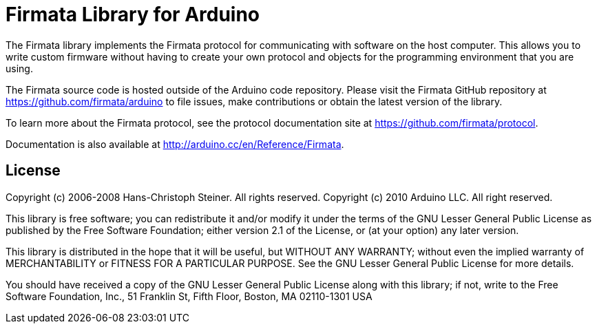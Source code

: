 = Firmata Library for Arduino =

The Firmata library implements the Firmata protocol for communicating with software on the host computer. This allows you to write custom firmware without having to create your own protocol and objects for the programming environment that you are using.

The Firmata source code is hosted outside of the Arduino code repository. Please visit the Firmata
GitHub repository at https://github.com/firmata/arduino to file issues, make contributions or obtain the latest version of the library.

To learn more about the Firmata protocol, see the protocol documentation site at https://github.com/firmata/protocol.

Documentation is also available at http://arduino.cc/en/Reference/Firmata.

== License ==

Copyright (c) 2006-2008 Hans-Christoph Steiner. All rights reserved. Copyright (c) 2010 Arduino LLC. All right reserved.

This library is free software; you can redistribute it and/or
modify it under the terms of the GNU Lesser General Public
License as published by the Free Software Foundation; either
version 2.1 of the License, or (at your option) any later version.

This library is distributed in the hope that it will be useful,
but WITHOUT ANY WARRANTY; without even the implied warranty of
MERCHANTABILITY or FITNESS FOR A PARTICULAR PURPOSE. See the GNU
Lesser General Public License for more details.

You should have received a copy of the GNU Lesser General Public
License along with this library; if not, write to the Free Software
Foundation, Inc., 51 Franklin St, Fifth Floor, Boston, MA 02110-1301 USA
